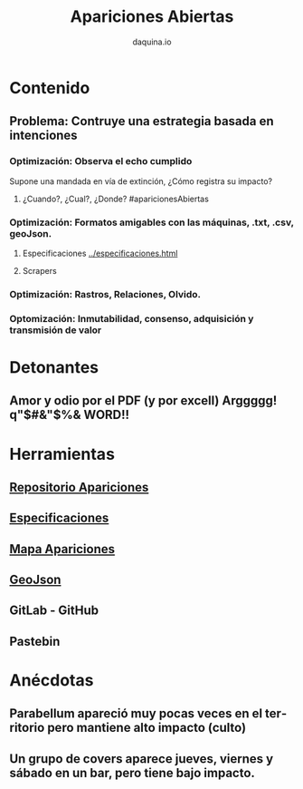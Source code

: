 #+TITLE:      Apariciones Abiertas
#+AUTHOR:     daquina.io
#+EMAIL:      fede2001@gmail.com
#+INFOJS_OPT: view:t toc:t ltoc:t mouse:underline buttons:0 path:http://thomasf.github.io/solarized-css/org-info.min.js
#+HTML_HEAD: <link rel="stylesheet" type="text/css" href="http://thomasf.github.io/solarized-css/solarized-dark.min.css" />
#+OPTIONS:    H:3 num:nil toc:t \n:nil ::t |:t ^:t -:t f:t *:t tex:t d:(HIDE) tags:not-in-toc
#+STARTUP:    align fold nodlcheck hidestars oddeven lognotestate
#+SEQ_TODO:   TODO(t) INPROGRESS(i) WAITING(w@) | DONE(d) CANCELED(c@)
#+LANGUAGE:   en
#+PRIORITIES: A C B
#+CATEGORY:   communication
#+CONSTANTS: pi=3.14159265358979323846
#+STYLE: <link rel="stylesheet" type="text/css" href="slides.css" />

* Contenido

** Problema: Contruye una estrategia basada en intenciones 

*** Optimización: Observa el echo cumplido
    Supone una mandada en vía de extinción, ¿Cómo registra su impacto?

**** ¿Cuando?, ¿Cual?, ¿Donde? #aparicionesAbiertas

*** Optimización: Formatos amigables con las máquinas, .txt, .csv, geoJson.
**** Especificaciones   [[../especificaciones.org][../especificaciones.html]]
**** Scrapers
*** Optimización: Rastros, Relaciones, Olvido.

*** Optomización: Inmutabilidad, consenso, adquisición y transmisión de valor
* Detonantes
** Amor y odio por el PDF (y por excell) Arggggg!  q"$#&"$%& WORD!!
* Herramientas
** [[https://github.com/daquina-io/apariciones][Repositorio Apariciones]] 
** [[https://github.com/daquina-io/especificaciones/blob/master/especificaciones.md][Especificaciones]] 
** [[http://www.daquina.io/visualizacion_apariciones_proyectos_musicales/][Mapa Apariciones]]
**  [[http://geojson.io/][GeoJson]]
** GitLab - GitHub
** Pastebin
* Anécdotas
** Parabellum apareció muy pocas veces en el territorio pero mantiene alto impacto (culto)
** Un grupo de covers aparece jueves, viernes y sábado en un bar, pero tiene bajo impacto.
